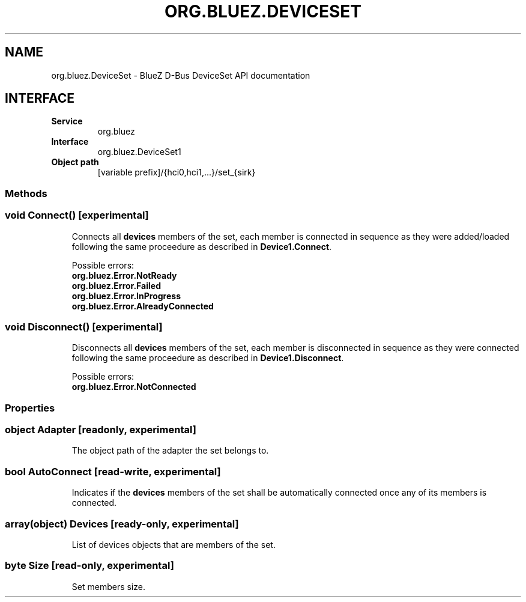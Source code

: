 .\" Man page generated from reStructuredText.
.
.
.nr rst2man-indent-level 0
.
.de1 rstReportMargin
\\$1 \\n[an-margin]
level \\n[rst2man-indent-level]
level margin: \\n[rst2man-indent\\n[rst2man-indent-level]]
-
\\n[rst2man-indent0]
\\n[rst2man-indent1]
\\n[rst2man-indent2]
..
.de1 INDENT
.\" .rstReportMargin pre:
. RS \\$1
. nr rst2man-indent\\n[rst2man-indent-level] \\n[an-margin]
. nr rst2man-indent-level +1
.\" .rstReportMargin post:
..
.de UNINDENT
. RE
.\" indent \\n[an-margin]
.\" old: \\n[rst2man-indent\\n[rst2man-indent-level]]
.nr rst2man-indent-level -1
.\" new: \\n[rst2man-indent\\n[rst2man-indent-level]]
.in \\n[rst2man-indent\\n[rst2man-indent-level]]u
..
.TH "ORG.BLUEZ.DEVICESET" "5" "September 2023" "BlueZ" "Linux System Administration"
.SH NAME
org.bluez.DeviceSet \- BlueZ D-Bus DeviceSet API documentation
.SH INTERFACE
.INDENT 0.0
.TP
.B Service
org.bluez
.TP
.B Interface
org.bluez.DeviceSet1
.TP
.B Object path
[variable prefix]/{hci0,hci1,...}/set_{sirk}
.UNINDENT
.SS Methods
.SS void Connect() [experimental]
.INDENT 0.0
.INDENT 3.5
Connects all \fBdevices\fP members of the set, each member is
connected in sequence as they were added/loaded following the
same proceedure as described in \fBDevice1.Connect\fP\&.
.sp
Possible errors:
.INDENT 0.0
.TP
.B org.bluez.Error.NotReady
.TP
.B org.bluez.Error.Failed
.TP
.B org.bluez.Error.InProgress
.TP
.B org.bluez.Error.AlreadyConnected
.UNINDENT
.UNINDENT
.UNINDENT
.SS void Disconnect() [experimental]
.INDENT 0.0
.INDENT 3.5
Disconnects all \fBdevices\fP members of the set, each member is
disconnected in sequence as they were connected following the
same proceedure as described in \fBDevice1.Disconnect\fP\&.
.sp
Possible errors:
.INDENT 0.0
.TP
.B org.bluez.Error.NotConnected
.UNINDENT
.UNINDENT
.UNINDENT
.SS Properties
.SS object Adapter [readonly, experimental]
.INDENT 0.0
.INDENT 3.5
The object path of the adapter the set belongs to.
.UNINDENT
.UNINDENT
.SS bool AutoConnect [read\-write, experimental]
.INDENT 0.0
.INDENT 3.5
Indicates if the \fBdevices\fP members of the set shall be automatically
connected once any of its members is connected.
.UNINDENT
.UNINDENT
.SS array(object) Devices [ready\-only, experimental]
.INDENT 0.0
.INDENT 3.5
List of devices objects that are members of the set.
.UNINDENT
.UNINDENT
.SS byte Size [read\-only, experimental]
.INDENT 0.0
.INDENT 3.5
Set members size.
.UNINDENT
.UNINDENT
.\" Generated by docutils manpage writer.
.
